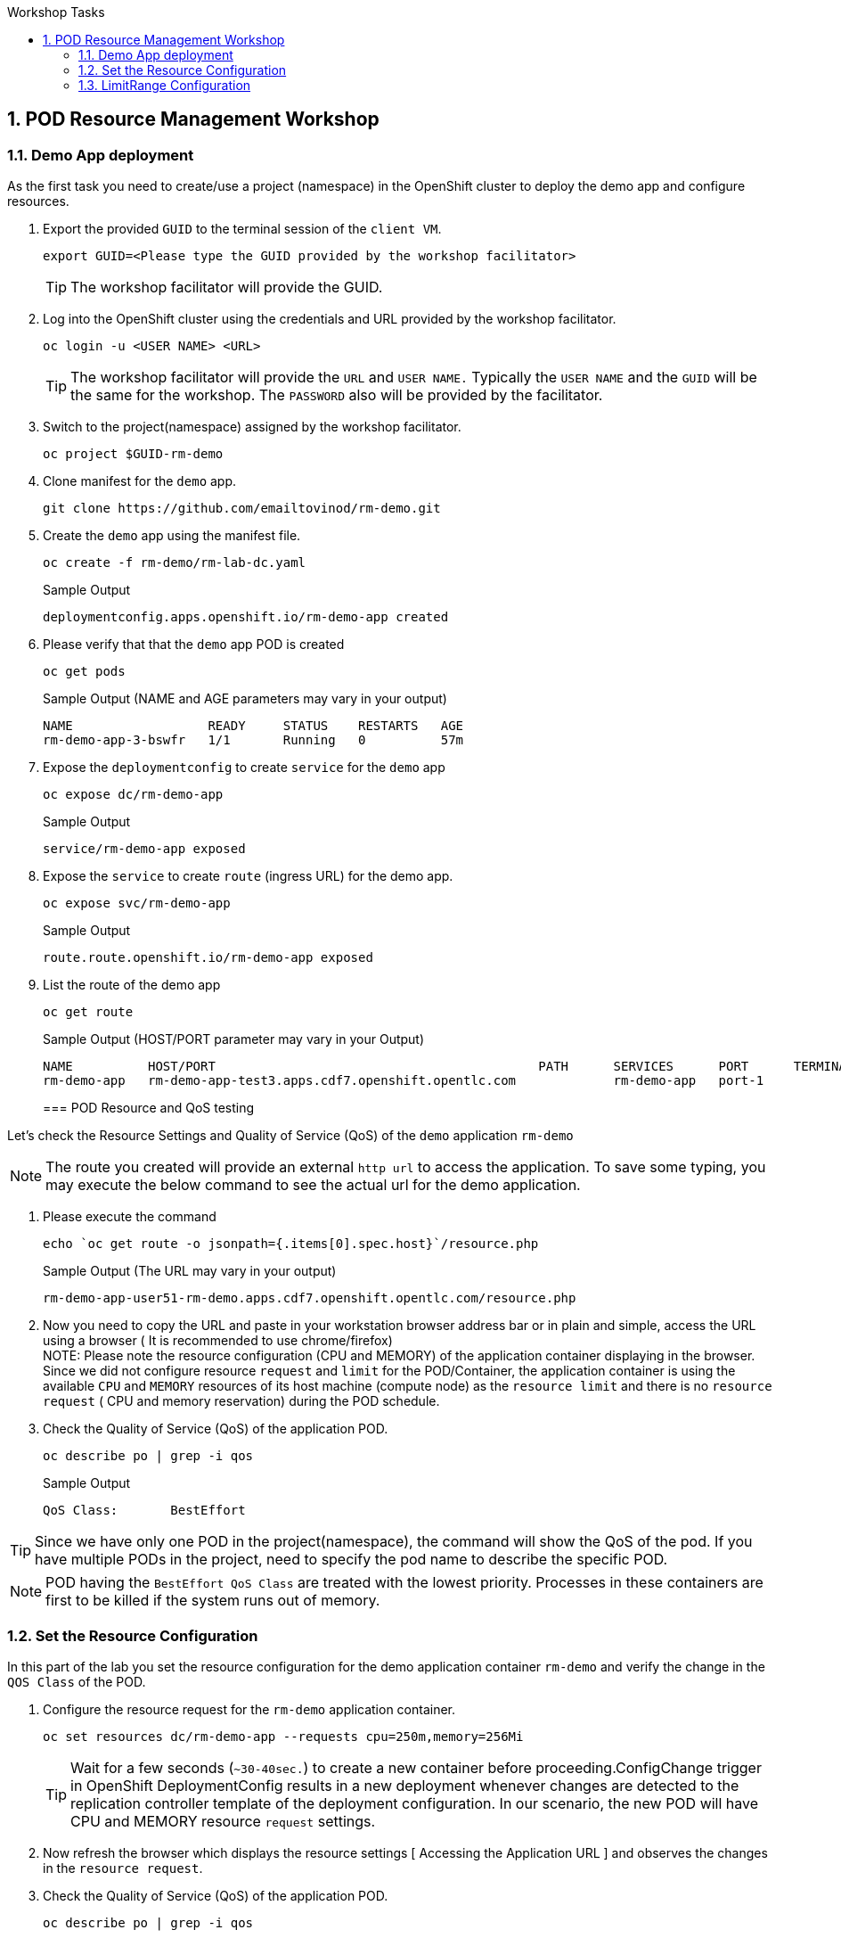 :sectnums:
:hardbreaks:
:scrollbar:
:data-uri:
:toc2:
:showdetailed:
:number:
:toc-title: Workshop Tasks
:imagesdir: ./images

== POD Resource Management Workshop

=== Demo App deployment

As the first task you need to create/use a project (namespace) in the OpenShift cluster to deploy the demo app and configure resources.

. Export the provided `GUID` to the terminal session of the `client VM`.
+
[%nowrap]
----
export GUID=<Please type the GUID provided by the workshop facilitator>
----
[TIP]
The workshop facilitator will provide the GUID.

. Log into the OpenShift cluster using the credentials and URL provided by the workshop facilitator.
+
[%nowrap]
----
oc login -u <USER NAME> <URL>
----
+
[TIP]
The workshop facilitator will provide the `URL` and `USER NAME.` Typically the `USER NAME` and the `GUID` will be the same for the workshop. The `PASSWORD` also will be provided by the facilitator.
 
. Switch to the project(namespace) assigned by the workshop facilitator.
+
[%nowrap]
----
oc project $GUID-rm-demo
----
+

. Clone manifest for the `demo` app.
+
[%nowrap]
----
git clone https://github.com/emailtovinod/rm-demo.git
----
+
. Create the `demo` app using the manifest file.
+
[%nowrap]
----
oc create -f rm-demo/rm-lab-dc.yaml 
----
+
.Sample Output
----
deploymentconfig.apps.openshift.io/rm-demo-app created
----

. Please verify that that the `demo` app POD is created 
+
[%nowrap]
----
oc get pods
----
+

.Sample Output (NAME and AGE parameters may vary in your output)
----
NAME                  READY     STATUS    RESTARTS   AGE
rm-demo-app-3-bswfr   1/1       Running   0          57m
----
. Expose the `deploymentconfig` to create `service` for the `demo` app
+
[%nowrap]
----
oc expose dc/rm-demo-app
----
+
.Sample Output 
----
service/rm-demo-app exposed
----

. Expose the `service` to create `route` (ingress URL) for the demo app.
+
[%nowrap]
----
oc expose svc/rm-demo-app
----
+
.Sample Output
----
route.route.openshift.io/rm-demo-app exposed
----
. List the route of the demo app
+
[%nowrap]
----
oc get route
----
+

.Sample Output (HOST/PORT parameter may vary in your Output)

+
[%nowrap]
----
NAME          HOST/PORT                                           PATH      SERVICES      PORT      TERMINATION   WILDCARD
rm-demo-app   rm-demo-app-test3.apps.cdf7.openshift.opentlc.com             rm-demo-app   port-1                  None
----
+
=== POD Resource and QoS testing

Let's  check the Resource Settings and Quality of Service (QoS) of the `demo` application `rm-demo` 

NOTE: The route you created will provide an external `http url` to access the application. To save some typing, you may execute the below command to see the actual url for the demo application.

. Please execute the command
+
[%nowrap]
----
echo `oc get route -o jsonpath={.items[0].spec.host}`/resource.php
----
+
.Sample Output (The URL may vary in your output)
+
[%nowrap]
----
rm-demo-app-user51-rm-demo.apps.cdf7.openshift.opentlc.com/resource.php
----
+

. Now you need to copy the URL and paste in your workstation browser address bar or in plain and simple, access the URL using a browser ( It is recommended to use chrome/firefox)
NOTE: Please note the resource configuration (CPU and MEMORY) of the application container displaying in the browser. Since we did not configure resource `request` and `limit` for the POD/Container, the application container is using the available `CPU` and `MEMORY` resources of its host machine (compute node) as the `resource limit` and there is no `resource request` ( CPU and memory reservation) during the POD schedule.

. Check the Quality of Service (QoS) of the application POD.

+
[%nowrap]
----
oc describe po | grep -i qos
----
+

.Sample Output
----
QoS Class:       BestEffort
----

[TIP]
Since we have only one POD in the project(namespace), the command will show the QoS of the pod. If you have multiple PODs in the project, need to specify the pod name to describe the specific POD.

[NOTE]

POD having the `BestEffort QoS Class` are treated with the lowest priority. Processes in these containers are first to be killed if the system runs out of memory.



=== Set the Resource Configuration

In this part of the lab you set the resource configuration for the demo application container `rm-demo` and verify the change in the `QOS Class` of the POD.

. Configure the resource request for the `rm-demo` application container.

+
[%nowrap]
----
oc set resources dc/rm-demo-app --requests cpu=250m,memory=256Mi
----
+

[TIP]

Wait for a few seconds (`~30-40sec.`) to create a new container before proceeding.ConfigChange trigger in OpenShift DeploymentConfig results in a new deployment whenever changes are detected to the replication controller template of the deployment configuration. In our scenario, the new POD will have CPU and MEMORY resource `request` settings.
 
. Now refresh the browser which displays the resource settings [ Accessing the Application URL ] and observes the changes in the `resource request`.

. Check the Quality of Service (QoS) of the application POD.

+
[%nowrap]
----
oc describe po | grep -i qos
----
+

.Sample Output
+
[%nowrap]
----
QoS Class:       Burstable
----
+

NOTE: Please note that the POD QoS changed to Burstable. Now the scheduler schedules the POD to a node which meets its resource request. Still, the resource limit shows the available CPU and MEMORY resource of its node. When `resource limits` are not specified, they default to the node capacity. The PODs having Burstable QoS Class get second best priority in the cluster.containers under system memory pressure are more likely to be killed once they exceed their requests and no other BestEffort containers exist.


. Go ahead and set the resource limits for the POD, which is slightly higher than the resource request.

+
[%nowrap]
----
oc set resources dc/rm-demo-app --requests cpu=250m,memory=256Mi --limits cpu=512m,memory=512Mi
----
+

[TIP]

Wait for a few seconds (`~30-40sec.`) to create a new container before proceeding.ConfigChange trigger in OpenShift DeploymentConfig results in a new deployment whenever changes are detected to the replication controller template of the deployment configuration. In our scenario, the new  POD has CPU and MEMORY resource `request` and `limits` settings.

. Now refresh the browser which displays the resource settings [ Accessing the Application URL ]  and observes the changes in the resource request.
 
. Check the Quality of Service (QoS) of the application POD.

+ 
[%nowrap]
----
oc describe po | grep -i qos
----
+

.Sample Output
+
[%nowrap]
----
QoS Class:       Burstable
----
+


NOTE: Even though the QoS remains the same - Burstable - as in the case of `request` only setting, here we set the `limit` for the run time resource consumption of the POD. 

. As the next task, set the value of resource `limit` as that of resource `request`.

+
[%nowrap]
----
oc set resources dc/rm-demo-app --requests cpu=250m,memory=256Mi --limits cpu=250m,memory=256Mi
----
+

[TIP]

Wait for a few seconds (`~30-40sec.`) to create a new container before proceeding.ConfigChange trigger in OpenShift DeploymentConfig results in a new deployment whenever changes are detected to the replication controller template of the deployment configuration. In our current scenario, the new POD has CPU and MEMORY resource `request` and the same values set for resource `limits`  too.

. Please refresh the browser which displays the resource settings [ Accessing the Application URL ]  and observes the changes in the resource request.

. Check the Quality of Service (QoS) of the application POD.

+
[%nowrap]
----
oc describe po | grep -i qos
----
+

.Sample Output
+
[%nowrap]
----
QoS Class:       Guaranteed
----
+

[NOTE]
Note that the QoS of the POD changed from `Burstable` to `Guaranteed`. Pods with `Guaranteed QoS Class` are considered top-priority and are guaranteed not to be killed until they exceed their limits.


=== LimitRange Configuration
 
It is the time to configure and test the `limitrange` admission control. To verify the `limitrange` enforcement, we need to `rollback` the application deploymentconfiguration to the first revision, the one without any resource settings.

[NOTE]
OpenShift `deploymentconfig` rollback function  revert an application back to a previous revision and is very handy to `undo` changes in the deployment.

. Execute the following command to rollback to the firt revision without the resources configuration.

+
[%nowrap]
----
oc rollout undo dc/rm-demo-app --to-revision=1
----
+

. Please refresh the browser which displays the resource settings and verify the changes.

. Create a `limitrange` object in the `namespace` using the provided manifest.


+
[%nowrap]
----
oc create -f rm-demo/limit-mem-cpu-per-container.yaml
----
+

. List the `limitrange` object in the namespace.

+
[%nowrap]
----
oc get limitranges
----
+

.Sample Output
----
NAME                          CREATED AT
limit-mem-cpu-per-container   2019-07-28T06:59:09Z
----

. Rollout a new `replication controller` by executing the command.

+
[%nowrap]
----
oc rollout latest dc/rm-demo-app
----
+

_You may wait for a minute to complete the creation of the new Pod!!!!_

. Hey, lets refresh the browser and observe the changes in the Pod resources.


**Congratulations!!!You Did it...Now you become a Pod Resource Management Ninja!!!!**




 
